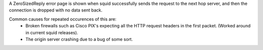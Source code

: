A ZeroSizedReply error page is shown when squid successfully sends the request to the next hop server, and then the connection is dropped with no data sent back.

Common causes for repeated occurences of this are:
 * Broken firewalls such as Cisco PIX's expecting all the HTTP request headers in the first packet. (Worked around in current squid releases).
 * The origin server crashing due to a bug of some sort.
